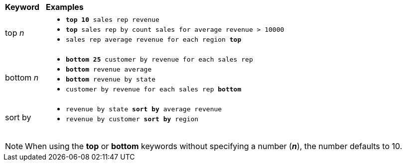 +++<table>++++++<colgroup>++++++<col style="width:5%">++++++</col>+++
      +++<col style="width:75%">++++++</col>++++++</colgroup>+++
   +++<thead class="thead" style="text-align:left;">++++++<tr>++++++<th>+++Keyword+++</th>+++
         +++<th>+++Examples+++</th>++++++</tr>++++++</thead>+++
   +++<tbody class="tbody">++++++<tr>++++++<td>+++top +++<i>+++n+++</i>++++++</td>+++
         +++<td>++++++<ul>++++++<li>++++++<code>++++++<b>+++top 10+++</b>+++ sales rep revenue+++</code>++++++</li>+++
          +++<li>++++++<code>++++++<b>+++top+++</b>+++ sales rep by count sales for average revenue > 10000+++</code>++++++</li>+++
          +++<li>++++++<code>+++sales rep average revenue for each region +++<b>+++top+++</b>+++ +++</code>++++++</li>++++++</ul>++++++</td>++++++</tr>+++
      +++<tr>++++++<td>+++bottom +++<i>+++n+++</i>++++++</td>+++
         +++<td>++++++<ul>++++++<li>++++++<code>++++++<b>+++bottom 25+++</b>+++ customer by revenue for each sales rep+++</code>++++++</li>+++
            +++<li>++++++<code>++++++<b>+++bottom+++</b>+++ revenue average+++</code>++++++</li>+++
            +++<li>++++++<code>++++++<b>+++bottom+++</b>+++ revenue by state+++</code>++++++</li>+++
            +++<li>++++++<code>+++customer by revenue for each sales rep +++<b>+++bottom+++</b>++++++</code>++++++</li>++++++</ul>++++++</td>++++++</tr>+++
      +++<tr>++++++<td>+++sort by+++</td>+++
         +++<td>++++++<ul>++++++<li>++++++<code>+++revenue by state +++<b>+++sort by+++</b>+++ average revenue+++</code>++++++</li>+++
            +++<li>++++++<code>+++revenue by customer +++<b>+++sort by+++</b>+++ region+++</code>++++++</li>++++++</ul>++++++</td>++++++</tr>++++++</tbody>++++++</table>+++

NOTE: When using the *top* or *bottom* keywords without specifying a number (*_n_*), the number defaults to 10.
